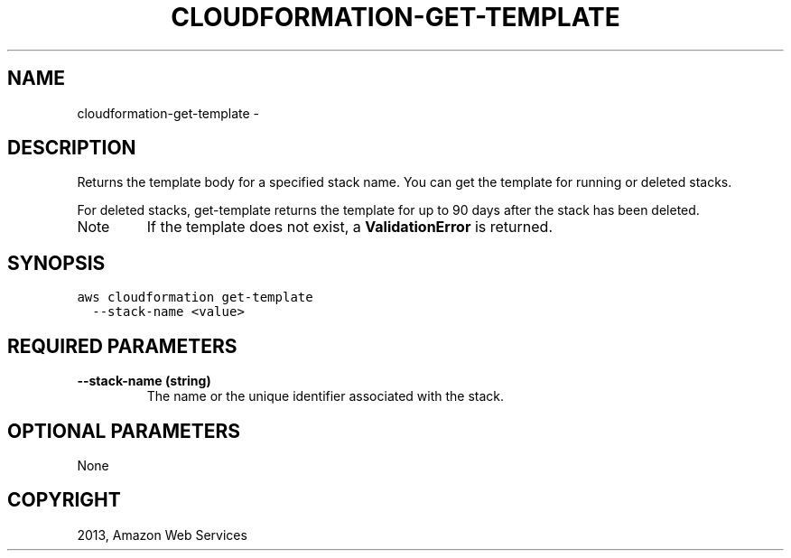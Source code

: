 .TH "CLOUDFORMATION-GET-TEMPLATE" "1" "March 09, 2013" "0.8" "aws-cli"
.SH NAME
cloudformation-get-template \- 
.
.nr rst2man-indent-level 0
.
.de1 rstReportMargin
\\$1 \\n[an-margin]
level \\n[rst2man-indent-level]
level margin: \\n[rst2man-indent\\n[rst2man-indent-level]]
-
\\n[rst2man-indent0]
\\n[rst2man-indent1]
\\n[rst2man-indent2]
..
.de1 INDENT
.\" .rstReportMargin pre:
. RS \\$1
. nr rst2man-indent\\n[rst2man-indent-level] \\n[an-margin]
. nr rst2man-indent-level +1
.\" .rstReportMargin post:
..
.de UNINDENT
. RE
.\" indent \\n[an-margin]
.\" old: \\n[rst2man-indent\\n[rst2man-indent-level]]
.nr rst2man-indent-level -1
.\" new: \\n[rst2man-indent\\n[rst2man-indent-level]]
.in \\n[rst2man-indent\\n[rst2man-indent-level]]u
..
.\" Man page generated from reStructuredText.
.
.SH DESCRIPTION
.sp
Returns the template body for a specified stack name. You can get the template
for running or deleted stacks.
.sp
For deleted stacks, get\-template returns the template for up to 90 days after
the stack has been deleted.
.IP Note
If the template does not exist, a \fBValidationError\fP is returned.
.RE
.SH SYNOPSIS
.sp
.nf
.ft C
aws cloudformation get\-template
  \-\-stack\-name <value>
.ft P
.fi
.SH REQUIRED PARAMETERS
.INDENT 0.0
.TP
.B \fB\-\-stack\-name\fP  (string)
The name or the unique identifier associated with the stack.
.UNINDENT
.SH OPTIONAL PARAMETERS
.sp
None
.SH COPYRIGHT
2013, Amazon Web Services
.\" Generated by docutils manpage writer.
.
